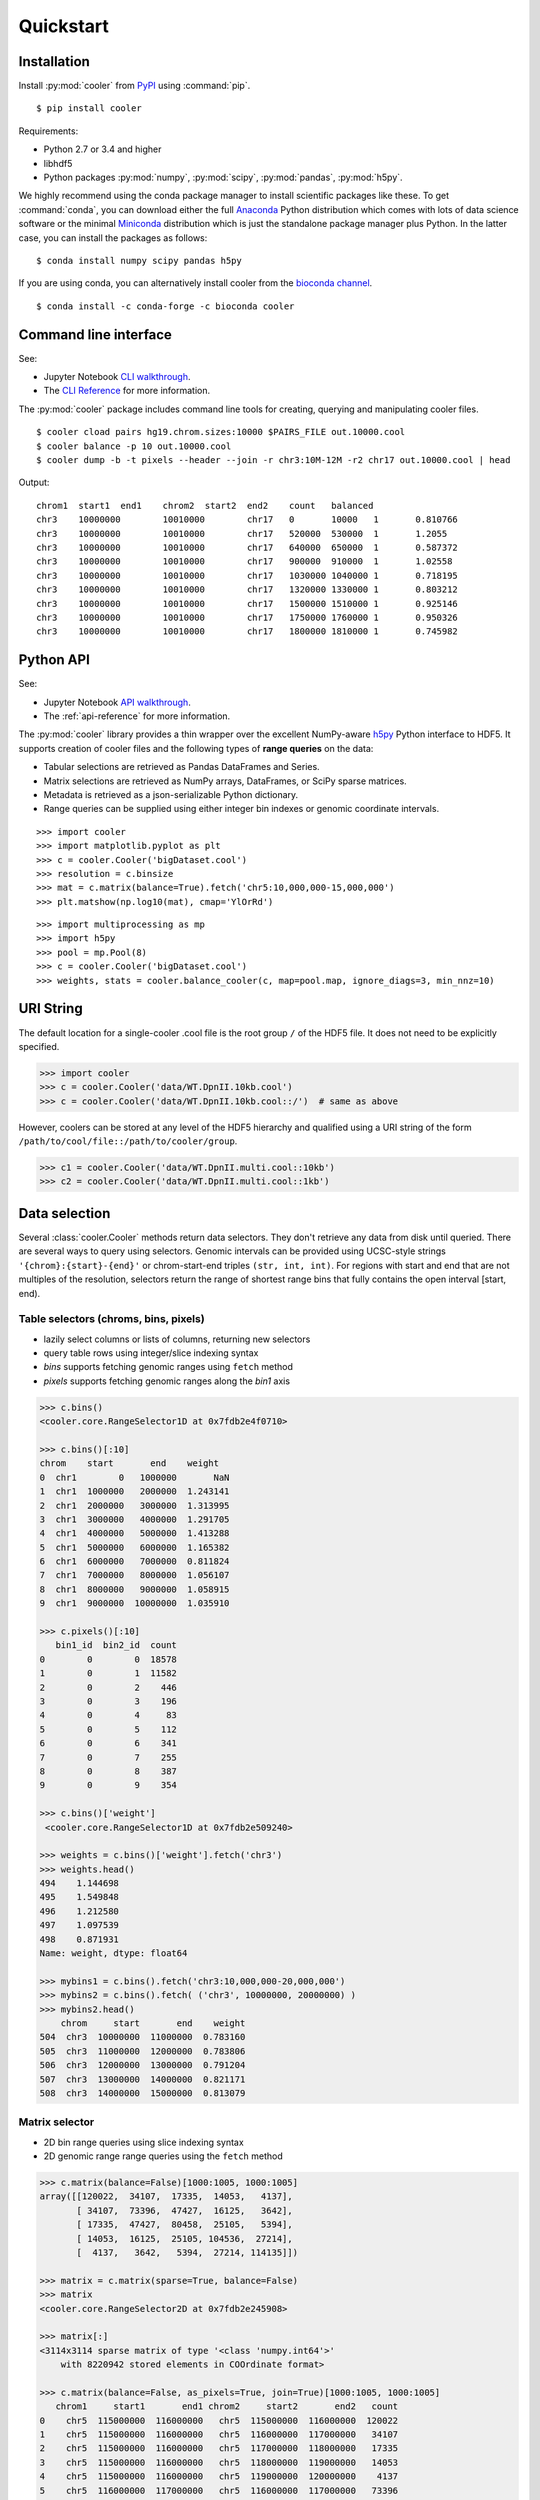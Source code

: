 Quickstart
==========


Installation
------------

Install :py:mod:`cooler`  from `PyPI <https://pypi.org/project/cooler>`_ using :command:`pip`.

::

    $ pip install cooler

Requirements:

- Python 2.7 or 3.4 and higher
- libhdf5
- Python packages :py:mod:`numpy`, :py:mod:`scipy`, :py:mod:`pandas`, :py:mod:`h5py`. 

We highly recommend using the conda package manager to install scientific packages like these. To get :command:`conda`, you can download either the full `Anaconda <https://www.continuum.io/downloads>`_ Python distribution which comes with lots of data science software or the minimal `Miniconda <http://conda.pydata.org/miniconda.html>`_ distribution which is just the standalone package manager plus Python. In the latter case, you can install the packages as follows:

::

    $ conda install numpy scipy pandas h5py

If you are using conda, you can alternatively install cooler from the `bioconda channel <https://bioconda.github.io>`_.

::

    $ conda install -c conda-forge -c bioconda cooler


Command line interface
----------------------

See:

- Jupyter Notebook `CLI walkthrough <https://github.com/mirnylab/cooler-binder/blob/master/cooler_cli.ipynb>`_.
- The `CLI Reference <http://cooler.readthedocs.io/en/latest/cli.html>`_ for more information.


The :py:mod:`cooler` package includes command line tools for creating, querying and manipulating cooler files.

::

    $ cooler cload pairs hg19.chrom.sizes:10000 $PAIRS_FILE out.10000.cool
    $ cooler balance -p 10 out.10000.cool
    $ cooler dump -b -t pixels --header --join -r chr3:10M-12M -r2 chr17 out.10000.cool | head

Output:

::

    chrom1  start1  end1    chrom2  start2  end2    count   balanced
    chr3    10000000        10010000        chr17   0       10000   1       0.810766
    chr3    10000000        10010000        chr17   520000  530000  1       1.2055
    chr3    10000000        10010000        chr17   640000  650000  1       0.587372
    chr3    10000000        10010000        chr17   900000  910000  1       1.02558
    chr3    10000000        10010000        chr17   1030000 1040000 1       0.718195
    chr3    10000000        10010000        chr17   1320000 1330000 1       0.803212
    chr3    10000000        10010000        chr17   1500000 1510000 1       0.925146
    chr3    10000000        10010000        chr17   1750000 1760000 1       0.950326
    chr3    10000000        10010000        chr17   1800000 1810000 1       0.745982


Python API
----------

See: 

- Jupyter Notebook `API walkthrough <https://github.com/mirnylab/cooler-binder/blob/master/cooler_api.ipynb>`_.
- The :ref:`api-reference` for more information.

The :py:mod:`cooler` library provides a thin wrapper over the excellent NumPy-aware `h5py <http://docs.h5py.org/en/latest/>`_ Python interface to HDF5. It supports creation of cooler files and the following types of **range queries** on the data:

- Tabular selections are retrieved as Pandas DataFrames and Series.
- Matrix  selections are retrieved as NumPy arrays, DataFrames, or SciPy sparse matrices.
- Metadata is retrieved as a json-serializable Python dictionary.
- Range queries can be supplied using either integer bin indexes or genomic coordinate intervals.


::

    >>> import cooler
    >>> import matplotlib.pyplot as plt
    >>> c = cooler.Cooler('bigDataset.cool')
    >>> resolution = c.binsize
    >>> mat = c.matrix(balance=True).fetch('chr5:10,000,000-15,000,000')
    >>> plt.matshow(np.log10(mat), cmap='YlOrRd')

::

    >>> import multiprocessing as mp
    >>> import h5py
    >>> pool = mp.Pool(8)
    >>> c = cooler.Cooler('bigDataset.cool')
    >>> weights, stats = cooler.balance_cooler(c, map=pool.map, ignore_diags=3, min_nnz=10)


URI String
----------
The default location for a single-cooler .cool file is the root group ``/`` of the HDF5 file. It does not need to be explicitly specified.

.. code-block:: python

    >>> import cooler
    >>> c = cooler.Cooler('data/WT.DpnII.10kb.cool')
    >>> c = cooler.Cooler('data/WT.DpnII.10kb.cool::/')  # same as above

However, coolers can be stored at any level of the HDF5 hierarchy and qualified using a URI string of the form ``/path/to/cool/file::/path/to/cooler/group``.

.. code-block:: python
    
    >>> c1 = cooler.Cooler('data/WT.DpnII.multi.cool::10kb')
    >>> c2 = cooler.Cooler('data/WT.DpnII.multi.cool::1kb')


Data selection
--------------
Several :class:`cooler.Cooler` methods return data selectors. They don't retrieve any data from disk until queried. There are several ways to query using selectors. Genomic intervals can be provided using UCSC-style strings ``'{chrom}:{start}-{end}'`` or chrom-start-end triples ``(str, int, int)``. For regions with start and end that are not multiples of the resolution, selectors return the range of shortest range bins that fully contains the open interval [start, end).


Table selectors (chroms, bins, pixels)
~~~~~~~~~~~~~~~~~~~~~~~~~~~~~~~~~~~~~~

- lazily select columns or lists of columns, returning new selectors
- query table rows using integer/slice indexing syntax
- *bins* supports fetching genomic ranges using ``fetch`` method
- *pixels* supports fetching genomic ranges along the *bin1* axis

.. code-block:: python

    >>> c.bins()
    <cooler.core.RangeSelector1D at 0x7fdb2e4f0710>

    >>> c.bins()[:10]
    chrom    start       end    weight
    0  chr1        0   1000000       NaN
    1  chr1  1000000   2000000  1.243141
    2  chr1  2000000   3000000  1.313995
    3  chr1  3000000   4000000  1.291705
    4  chr1  4000000   5000000  1.413288
    5  chr1  5000000   6000000  1.165382
    6  chr1  6000000   7000000  0.811824
    7  chr1  7000000   8000000  1.056107
    8  chr1  8000000   9000000  1.058915
    9  chr1  9000000  10000000  1.035910

    >>> c.pixels()[:10]
       bin1_id  bin2_id  count
    0        0        0  18578
    1        0        1  11582
    2        0        2    446
    3        0        3    196
    4        0        4     83
    5        0        5    112
    6        0        6    341
    7        0        7    255
    8        0        8    387
    9        0        9    354

    >>> c.bins()['weight']
     <cooler.core.RangeSelector1D at 0x7fdb2e509240>

    >>> weights = c.bins()['weight'].fetch('chr3')
    >>> weights.head()
    494    1.144698
    495    1.549848
    496    1.212580
    497    1.097539
    498    0.871931
    Name: weight, dtype: float64

    >>> mybins1 = c.bins().fetch('chr3:10,000,000-20,000,000')
    >>> mybins2 = c.bins().fetch( ('chr3', 10000000, 20000000) )
    >>> mybins2.head()
        chrom     start       end    weight
    504  chr3  10000000  11000000  0.783160
    505  chr3  11000000  12000000  0.783806
    506  chr3  12000000  13000000  0.791204
    507  chr3  13000000  14000000  0.821171
    508  chr3  14000000  15000000  0.813079



Matrix selector
~~~~~~~~~~~~~~~

- 2D bin range queries using slice indexing syntax
- 2D genomic range range queries using the ``fetch`` method


.. code-block:: python

    >>> c.matrix(balance=False)[1000:1005, 1000:1005]
    array([[120022,  34107,  17335,  14053,   4137],
           [ 34107,  73396,  47427,  16125,   3642],
           [ 17335,  47427,  80458,  25105,   5394],
           [ 14053,  16125,  25105, 104536,  27214],
           [  4137,   3642,   5394,  27214, 114135]])

    >>> matrix = c.matrix(sparse=True, balance=False)
    >>> matrix
    <cooler.core.RangeSelector2D at 0x7fdb2e245908>

    >>> matrix[:]
    <3114x3114 sparse matrix of type '<class 'numpy.int64'>'
        with 8220942 stored elements in COOrdinate format>

    >>> c.matrix(balance=False, as_pixels=True, join=True)[1000:1005, 1000:1005]
       chrom1     start1       end1 chrom2     start2       end2   count
    0    chr5  115000000  116000000   chr5  115000000  116000000  120022
    1    chr5  115000000  116000000   chr5  116000000  117000000   34107
    2    chr5  115000000  116000000   chr5  117000000  118000000   17335
    3    chr5  115000000  116000000   chr5  118000000  119000000   14053
    4    chr5  115000000  116000000   chr5  119000000  120000000    4137
    5    chr5  116000000  117000000   chr5  116000000  117000000   73396
    6    chr5  116000000  117000000   chr5  117000000  118000000   47427
    7    chr5  116000000  117000000   chr5  118000000  119000000   16125
    8    chr5  116000000  117000000   chr5  119000000  120000000    3642
    9    chr5  117000000  118000000   chr5  117000000  118000000   80458
    10   chr5  117000000  118000000   chr5  118000000  119000000   25105
    11   chr5  117000000  118000000   chr5  119000000  120000000    5394
    12   chr5  118000000  119000000   chr5  118000000  119000000  104536
    13   chr5  118000000  119000000   chr5  119000000  120000000   27214
    14   chr5  119000000  120000000   chr5  119000000  120000000  114135


    >>> A1 = c.matrix().fetch('chr1')
    >>> A2 = c.matrix().fetch('chr3:10,000,000-20,000,000')
    >>> A3 = c.matrix().fetch( ('chr3', 10000000, 20000000) )
    >>> A4 = c.matrix().fetch('chr2', 'chr3')


Dask
~~~~

Dask data structures provide a way to manipulate and distribute computations on larger-than-memory data using familiar APIs.
The sandboxed ``read_table`` function can be used to generate a dask dataframe backed by the pixel table of a Cooler as follows:

.. code-block:: python

    >>> from cooler.sandbox.dask import read_table
    >>> df = daskify(c.filename, 'pixels')

    >>> df
    Dask DataFrame Structure:
                    bin1_id bin2_id  count
    npartitions=223                       
    0                 int64   int64  int64
    9999999             ...     ...    ...
    ...                 ...     ...    ...
    2219999999          ...     ...    ...
    2220472929          ...     ...    ...
    Dask Name: daskify, 223 tasks

    >>> df = cooler.annotate(df, c.bins(), replace=False)
    >>> df
    Dask DataFrame Structure:
                    chrom1 start1   end1  weight1  chrom2 start2   end2  weight2 bin1_id bin2_id  count
    npartitions=31                                                                                     
    None            object  int64  int64  float64  object  int64  int64  float64   int64   int64  int64
    None               ...    ...    ...      ...     ...    ...    ...      ...     ...     ...    ...
    ...                ...    ...    ...      ...     ...    ...    ...      ...     ...     ...    ...
    None               ...    ...    ...      ...     ...    ...    ...      ...     ...     ...    ...
    None               ...    ...    ...      ...     ...    ...    ...      ...     ...     ...    ...
    Dask Name: getitem, 125 tasks

    >>> df = df[df.chrom1 == df.chrom2]
    >>> grouped = df.groupby(df.bin2_id - df.bin1_id)
    >>> x = grouped['count'].sum()
    >>> x
    Dask Series Structure:
    npartitions=1
    None    int64
    None      ...
    Name: count, dtype: int64
    Dask Name: series-groupby-sum-agg, 378 tasks

    >>> x.compute()
    0       476155231
    1       284724453
    2       139952477
    3        96520218
    4        71962080
    5        56085850
    6        45176881
    7        37274367
    8        31328555
    9        26781986
    10       23212616
    11       20366934
    12       18066135
    13       16159826
    14       14584058
    15       13249443
    16       12117854
    17       11149845
    ...

Learn more about the `Dask <https://dask.org/>`_ project.
